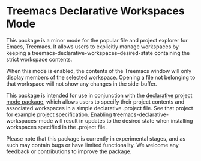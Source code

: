 * Treemacs Declarative Workspaces Mode

This package is a minor mode for the popular file and project explorer for Emacs,
Treemacs. It allows users to explicitly manage workspaces by keeping a
treemacs-declarative-workspaces--desired-state containing the strict workspace contents.

When this mode is enabled, the contents of the Treemacs window will only display members
of the selected workspace. Opening a file not belonging to that workspace will not show
any changes in the side-buffer.

This package is intended for use in conjunction with the [[https://github.com/cuttlefisch/declarative-project-mode][declarative project mode
package]], which allows users to specify their project contents and associated workspaces
in a simple declarative .project file. See that project for example project specification.
Enabling treemacs-declarative-workspaces-mode will result in updates to the desired state
when installing workspaces specified in the .project file.

Please note that this package is currently in experimental stages, and as such may contain
bugs or have limited functionality. We welcome any feedback or contributions to improve
the package.
